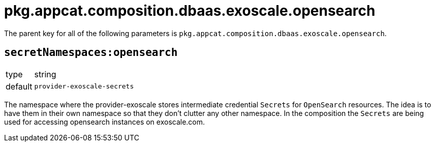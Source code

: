 = pkg.appcat.composition.dbaas.exoscale.opensearch

The parent key for all of the following parameters is `pkg.appcat.composition.dbaas.exoscale.opensearch`.

== `secretNamespaces:opensearch`

[horizontal]
type:: string
default:: `provider-exoscale-secrets`

The namespace where the provider-exoscale stores intermediate credential `Secrets` for `OpenSearch` resources.
The idea is to have them in their own namespace so that they don't clutter any other namespace.
In the composition the `Secrets` are being used for accessing opensearch instances on exoscale.com.
